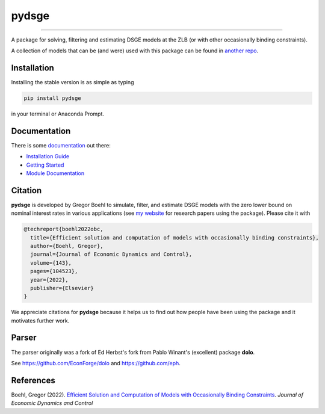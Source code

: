 
pydsge
======

.. image:: https://badge.fury.io/py/pydsge.svg
    :target: https://badge.fury.io/py/pydsge

.. image:: https://github.com/gboehl/pydsge/workflows/Continuous%20Integration%20Workflow/badge.svg?branch=master
    :target: https://github.com/gboehl/pydsge/actions?query=branch%3Aimplementing_CI

----

A package for solving, filtering and estimating DSGE models at the ZLB (or with other occasionally binding constraints).

A collection of models that can be (and were) used with this package can be found in `another repo <https://github.com/gboehl/projectlib/tree/master/yamls>`_.

Installation
-------------

Installing the stable version is as simple as typing

.. code-block:: bash

   pip install pydsge

in your terminal or Anaconda Prompt. 

Documentation
-------------

There is some `documentation <https://pydsge.readthedocs.io/en/latest/index.html>`_ out there:

- `Installation Guide <https://pydsge.readthedocs.io/en/latest/installation_guide.html>`_
- `Getting Started <https://pydsge.readthedocs.io/en/latest/getting_started.html>`_
- `Module Documentation <https://pydsge.readthedocs.io/en/latest/modules.html>`_

Citation
--------

**pydsge** is developed by Gregor Boehl to simulate, filter, and estimate DSGE models with the zero lower bound on nominal interest rates in various applications (see `my website <https://gregorboehl.com>`_ for research papers using the package). Please cite it with

.. code-block:: latex

    @techreport{boehl2022obc,
      title={Efficient solution and computation of models with occasionally binding constraints},
      author={Boehl, Gregor},
      journal={Journal of Economic Dynamics and Control},
      volume={143},
      pages={104523},
      year={2022},
      publisher={Elsevier}
    }


We appreciate citations for **pydsge** because it helps us to find out how people have
been using the package and it motivates further work.


Parser
------

The parser originally was a fork of Ed Herbst's fork from Pablo Winant's (excellent) package **dolo**. 

See https://github.com/EconForge/dolo and https://github.com/eph.


References
----------

Boehl, Gregor (2022). `Efficient Solution and Computation of Models with Occasionally Binding Constraints <http://gregorboehl.com/live/obc_boehl.pdf>`_. *Journal of Economic Dynamics and Control*
